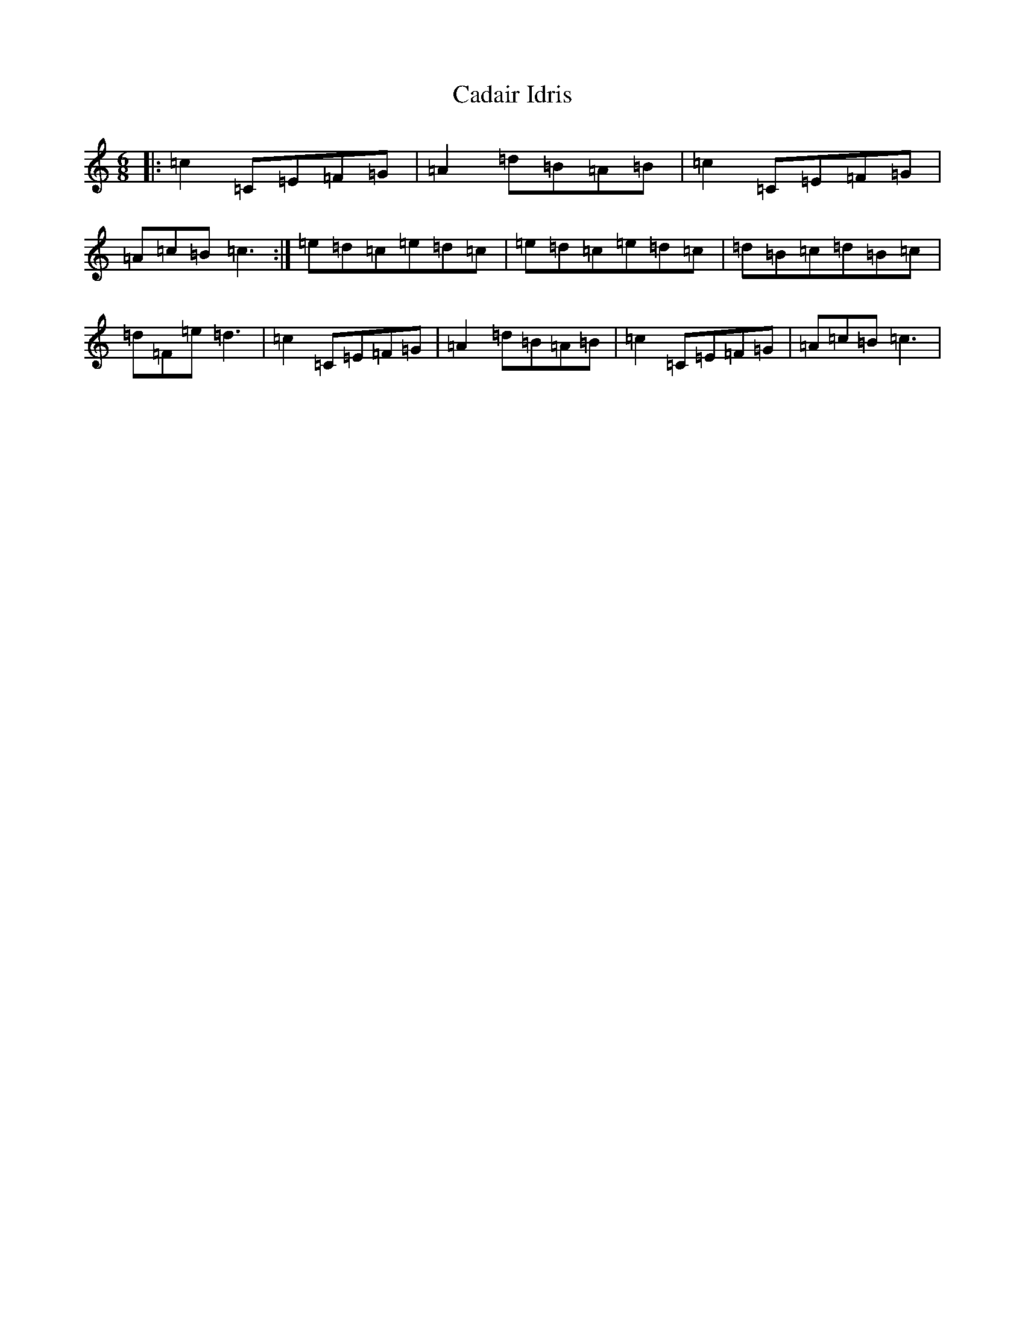 X: 9637
T: Cadair Idris
S: https://thesession.org/tunes/4426#setting4426
R: jig
M:6/8
L:1/8
K: C Major
|:=c2=C=E=F=G|=A2=d=B=A=B|=c2=C=E=F=G|=A=c=B=c3:|=e=d=c=e=d=c|=e=d=c=e=d=c|=d=B=c=d=B=c|=d=F=e=d3|=c2=C=E=F=G|=A2=d=B=A=B|=c2=C=E=F=G|=A=c=B=c3|